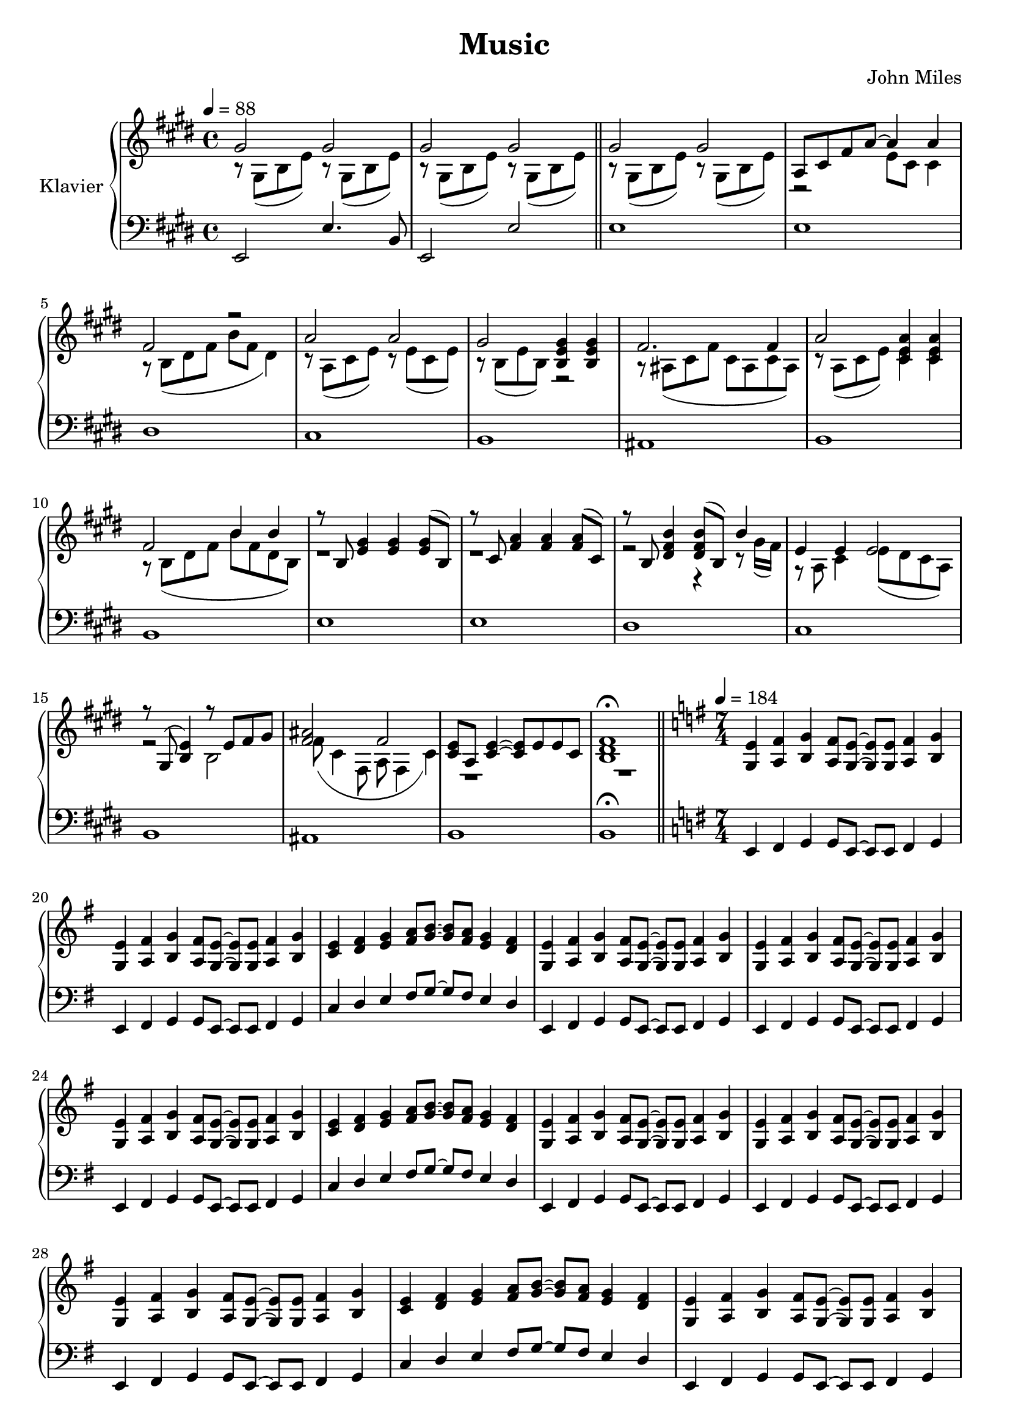 \version "2.20.0"

\header {
  title = "Music"
  composer = "John Miles"
}

\paper {
  #(set-paper-size "a4" )
}

global = {
  \key e \major
  \time 4/4
}

rightOne = \relative c'' {
  \global
  \tempo 4 = 88
  % Die Noten folgen hier.
  gis2 gis
  gis gis \bar "||"
  gis gis
  a,8 cis fis a~a4 a
   fis2 r
   a a 
   gis <gis e b>4 <gis e b>
   fis2. fis4
   a2 <a e cis>4 <a e cis>
   fis2 b4 b
   r8 b, <e gis>4 <e gis> <e gis>8(b)
   r8 cis <fis a>4 <fis a>4 <fis a>8(cis)
  r8 b <dis fis b>4  <dis fis b>8(b) b'4 
  e,4 e e2
  r8 gis,8(<b e>4) r8 e fis gis
  <ais fis>2 fis
 <e cis>8 a, <e' cis>4~<e cis>8 e e cis
 <b dis fis>1 \fermata\bar "||"
 \key e \minor
 \time 7/4
 \tempo 4=184
 <e g,>4 <fis a,> <g b,> <fis a,>8 <e g,>~<e g,> <e g,> <fis a,>4 <g b,>
 <e g,>4 <fis a,> <g b,> <fis a,>8 <e g,>~<e g,> <e g,> <fis a,>4 <g b,>
 <e c> <fis d> <g e> <a fis>8 <b g>8~<b g> <a fis> <g e>4 <fis d>
 <e g,>4 <fis a,> <g b,> <fis a,>8 <e g,>~<e g,> <e g,> <fis a,>4 <g b,>
 <e g,>4 <fis a,> <g b,> <fis a,>8 <e g,>~<e g,> <e g,> <fis a,>4 <g b,>
  <e g,>4 <fis a,> <g b,> <fis a,>8 <e g,>~<e g,> <e g,> <fis a,>4 <g b,>
   <e c> <fis d> <g e> <a fis>8 <b g>8~<b g> <a fis> <g e>4 <fis d>
   <e g,>4 <fis a,> <g b,> <fis a,>8 <e g,>~<e g,> <e g,> <fis a,>4 <g b,>
 <e g,>4 <fis a,> <g b,> <fis a,>8 <e g,>~<e g,> <e g,> <fis a,>4 <g b,>
  <e g,>4 <fis a,> <g b,> <fis a,>8 <e g,>~<e g,> <e g,> <fis a,>4 <g b,>
  <e c> <fis d> <g e> <a fis>8 <b g>8~<b g> <a fis> <g e>4 <fis d>
    <e g,>4 <fis a,> <g b,> <fis a,>8 <e g,>~<e g,> <e g,> <fis a,>4 <g b,>
 <e g,>4 <fis a,> <g b,> <fis a,>8 <e g,>~<e g,> <e g,> <fis a,>4 <g b,>
  <e g,>4 <fis a,> <g b,> <fis a,>8 <e g,>~<e g,> <e g,> <fis a,>4 <g b,>
  <e c> <fis d> <g e> <a fis>8 <b g>8~<b g> <a fis> <g e>4 <fis d>
  \time 4/4
   <e g,>4 <fis a,> <g b,> <fis a,>8 <e g,>~<e g,> <e g,> <fis a,>4 <g b,> r\bar "||"
}

rightTwo = \relative c'' {
  \global
  r8 gis,( b e) r8 gis,( b e)
  r8 gis,( b e) r8 gis,( b e)
  r8 gis,( b e) r8 gis,( b e)
  r2 e8 cis cis4
  r8 b8(dis fis b fis dis4)
  r8 a(cis e) r8 e (cis e)
  r8 b(e b) r2
  r8 ais(cis fis cis ais cis ais)
  r8 a( cis e) <e cis>4 <e cis>4
  r8 b(dis fis b fis dis b)
  r1
  r1
  r2 r4 r8 gis'16 (fis)
  r8 a, cis4 e8(dis cis a)
  r2 b
  fis'8 (cis4 fis,8 a fis4 cis')
  r1
  r1
 
  
}

leftOne = \relative c, {
  \global
  % Die Noten folgen hier.
 e2 e'4. b 8
 e,2 e'
 e1	
 e
 dis
 cis
 b
 ais
 b
 b
 e
 e
 dis 
 cis 
 b
 ais
 b
 b\fermata
 \key e \minor
 e,4 fis g g 8 e~e e fis4 g
 e4 fis g g 8 e~e e fis4 g
 c4 d e fis8 g~g fis e4 d
 e,4 fis g g 8 e~e e fis4 g
 e4 fis g g 8 e~e e fis4 g
 e4 fis g g 8 e~e e fis4 g
  c4 d e fis8 g~g fis e4 d
 e,4 fis g g 8 e~e e fis4 g
 e4 fis g g 8 e~e e fis4 g
 e4 fis g g 8 e~e e fis4 g
  c4 d e fis8 g~g fis e4 d
 e,4 fis g g 8 e~e e fis4 g
 e4 fis g g 8 e~e e fis4 g
 e4 fis g g 8 e~e e fis4 g
  c4 d e fis8 g~g fis e4 d
 e,4 fis g g 8 e~e e fis4 g r4
 e'8 e e e e e e4
 e8 e e e e e e4
 e8 e e e e e e4
 e8 e e4 e8 e e4
 e8 e e e e e e4
 e8 e e e e e e4
 e8 e e e e e e4
 e8 e e4 e8 e e4
 e8 e e e e e e4
 e8 e e e e e e4
 e8 e e e e e e4
 e8 e e4 e8 e e4
 e8 e e e e e e4
 e8 e e e e e e4
 e8 e e e e e e4
 e8 e e4 e8 e e4~
 e1~
 e
 f~
 f2. ~f8 e16 d
 e1~e2 b'4 e
 c1~
 c2. c8 b16 a
 <b e,>1
 f
 f
 e
 e
 
}

leftTwo = \relative c,{
\global
\skip 1 *18 
\key e \minor
\skip 1 *28
\skip 4
e1 
e
e
e2 e
e 1
e
e
e2 e
e1
e
e
e2 e
 e1
 e
 e
 e2 e~
 e1
}

\score {
  \new PianoStaff \with {
    instrumentName = "Klavier"
  } <<
    \new Staff = "right" \with {
      midiInstrument = "acoustic grand"
    } << \rightOne \\ \rightTwo >>
    \new Staff = "left" \with {
      midiInstrument = "acoustic grand"
    } { \clef bass <<\leftOne \\ \leftTwo>>}
  >>
  \layout { }
  \midi {
    \tempo 4=88
  }
}
